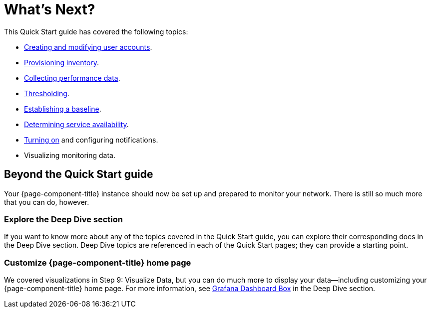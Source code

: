 
= What's Next?

This Quick Start guide has covered the following topics:

* xref:operation:quick-start/users.adoc[Creating and modifying user accounts].
* xref:operation:quick-start/inventory.adoc[Provisioning inventory].
* xref:operation:quick-start/performance-data.adoc[Collecting performance data].
* xref:operation:quick-start/thresholding.adoc[Thresholding].
* xref:operation:quick-start/baseline.adoc[Establishing a baseline].
* xref:operation:quick-start/service-assurance.adoc[Determining service availability].
* xref:operation:quick-start/notifications.adoc[Turning on] and configuring notifications.
* Visualizing monitoring data.

== Beyond the Quick Start guide

Your {page-component-title} instance should now be set up and prepared to monitor your network.
There is still so much more that you can do, however.

=== Explore the Deep Dive section

If you want to know more about any of the topics covered in the Quick Start guide, you can explore their corresponding docs in the Deep Dive section.
Deep Dive topics are referenced in each of the Quick Start pages; they can provide a starting point.

=== Customize {page-component-title} home page

We covered visualizations in Step 9: Visualize Data, but you can do much more to display your data--including customizing your {page-component-title} home page.
For more information, see xref:operation:deep-dive/grafana-dashboard-box.adoc[Grafana Dashboard Box] in the Deep Dive section.

